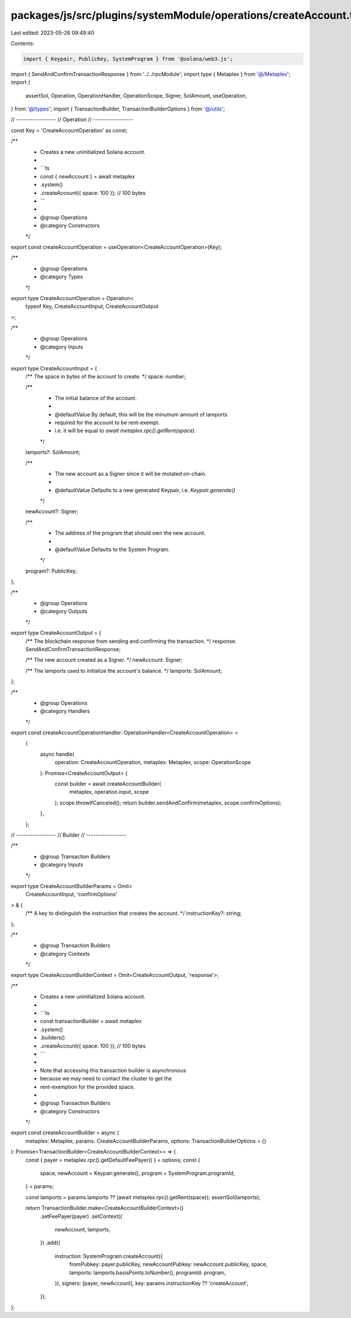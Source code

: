 packages/js/src/plugins/systemModule/operations/createAccount.ts
================================================================

Last edited: 2023-05-26 09:49:40

Contents:

.. code-block:: ts

    import { Keypair, PublicKey, SystemProgram } from '@solana/web3.js';
import { SendAndConfirmTransactionResponse } from '../../rpcModule';
import type { Metaplex } from '@/Metaplex';
import {
  assertSol,
  Operation,
  OperationHandler,
  OperationScope,
  Signer,
  SolAmount,
  useOperation,
} from '@/types';
import { TransactionBuilder, TransactionBuilderOptions } from '@/utils';

// -----------------
// Operation
// -----------------

const Key = 'CreateAccountOperation' as const;

/**
 * Creates a new uninitialized Solana account.
 *
 * ```ts
 * const { newAccount } = await metaplex
 *   .system()
 *   .createAccount({ space: 100 }); // 100 bytes
 * ```
 *
 * @group Operations
 * @category Constructors
 */
export const createAccountOperation = useOperation<CreateAccountOperation>(Key);

/**
 * @group Operations
 * @category Types
 */
export type CreateAccountOperation = Operation<
  typeof Key,
  CreateAccountInput,
  CreateAccountOutput
>;

/**
 * @group Operations
 * @category Inputs
 */
export type CreateAccountInput = {
  /** The space in bytes of the account to create. */
  space: number;

  /**
   * The initial balance of the account.
   *
   * @defaultValue By default, this will be the minumum amount of lamports
   * required for the account to be rent-exempt.
   * i.e. it will be equal to `await metaplex.rpc().getRent(space)`.
   */
  lamports?: SolAmount;

  /**
   * The new account as a Signer since it will be mutated on-chain.
   *
   * @defaultValue Defaults to a new generated Keypair, i.e. `Keypair.generate()`
   */
  newAccount?: Signer;

  /**
   * The address of the program that should own the new account.
   *
   * @defaultValue Defaults to the System Program.
   */
  program?: PublicKey;
};

/**
 * @group Operations
 * @category Outputs
 */
export type CreateAccountOutput = {
  /** The blockchain response from sending and confirming the transaction. */
  response: SendAndConfirmTransactionResponse;

  /** The new account created as a Signer. */
  newAccount: Signer;

  /** The lamports used to initialize the account's balance. */
  lamports: SolAmount;
};

/**
 * @group Operations
 * @category Handlers
 */
export const createAccountOperationHandler: OperationHandler<CreateAccountOperation> =
  {
    async handle(
      operation: CreateAccountOperation,
      metaplex: Metaplex,
      scope: OperationScope
    ): Promise<CreateAccountOutput> {
      const builder = await createAccountBuilder(
        metaplex,
        operation.input,
        scope
      );
      scope.throwIfCanceled();
      return builder.sendAndConfirm(metaplex, scope.confirmOptions);
    },
  };

// -----------------
// Builder
// -----------------

/**
 * @group Transaction Builders
 * @category Inputs
 */
export type CreateAccountBuilderParams = Omit<
  CreateAccountInput,
  'confirmOptions'
> & {
  /** A key to distinguish the instruction that creates the account. */
  instructionKey?: string;
};

/**
 * @group Transaction Builders
 * @category Contexts
 */
export type CreateAccountBuilderContext = Omit<CreateAccountOutput, 'response'>;

/**
 * Creates a new uninitialized Solana account.
 *
 * ```ts
 * const transactionBuilder = await metaplex
 *   .system()
 *   .builders()
 *   .createAccount({ space: 100 }); // 100 bytes
 * ```
 *
 * Note that accessing this transaction builder is asynchronous
 * because we may need to contact the cluster to get the
 * rent-exemption for the provided space.
 *
 * @group Transaction Builders
 * @category Constructors
 */
export const createAccountBuilder = async (
  metaplex: Metaplex,
  params: CreateAccountBuilderParams,
  options: TransactionBuilderOptions = {}
): Promise<TransactionBuilder<CreateAccountBuilderContext>> => {
  const { payer = metaplex.rpc().getDefaultFeePayer() } = options;
  const {
    space,
    newAccount = Keypair.generate(),
    program = SystemProgram.programId,
  } = params;

  const lamports = params.lamports ?? (await metaplex.rpc().getRent(space));
  assertSol(lamports);

  return TransactionBuilder.make<CreateAccountBuilderContext>()
    .setFeePayer(payer)
    .setContext({
      newAccount,
      lamports,
    })
    .add({
      instruction: SystemProgram.createAccount({
        fromPubkey: payer.publicKey,
        newAccountPubkey: newAccount.publicKey,
        space,
        lamports: lamports.basisPoints.toNumber(),
        programId: program,
      }),
      signers: [payer, newAccount],
      key: params.instructionKey ?? 'createAccount',
    });
};


